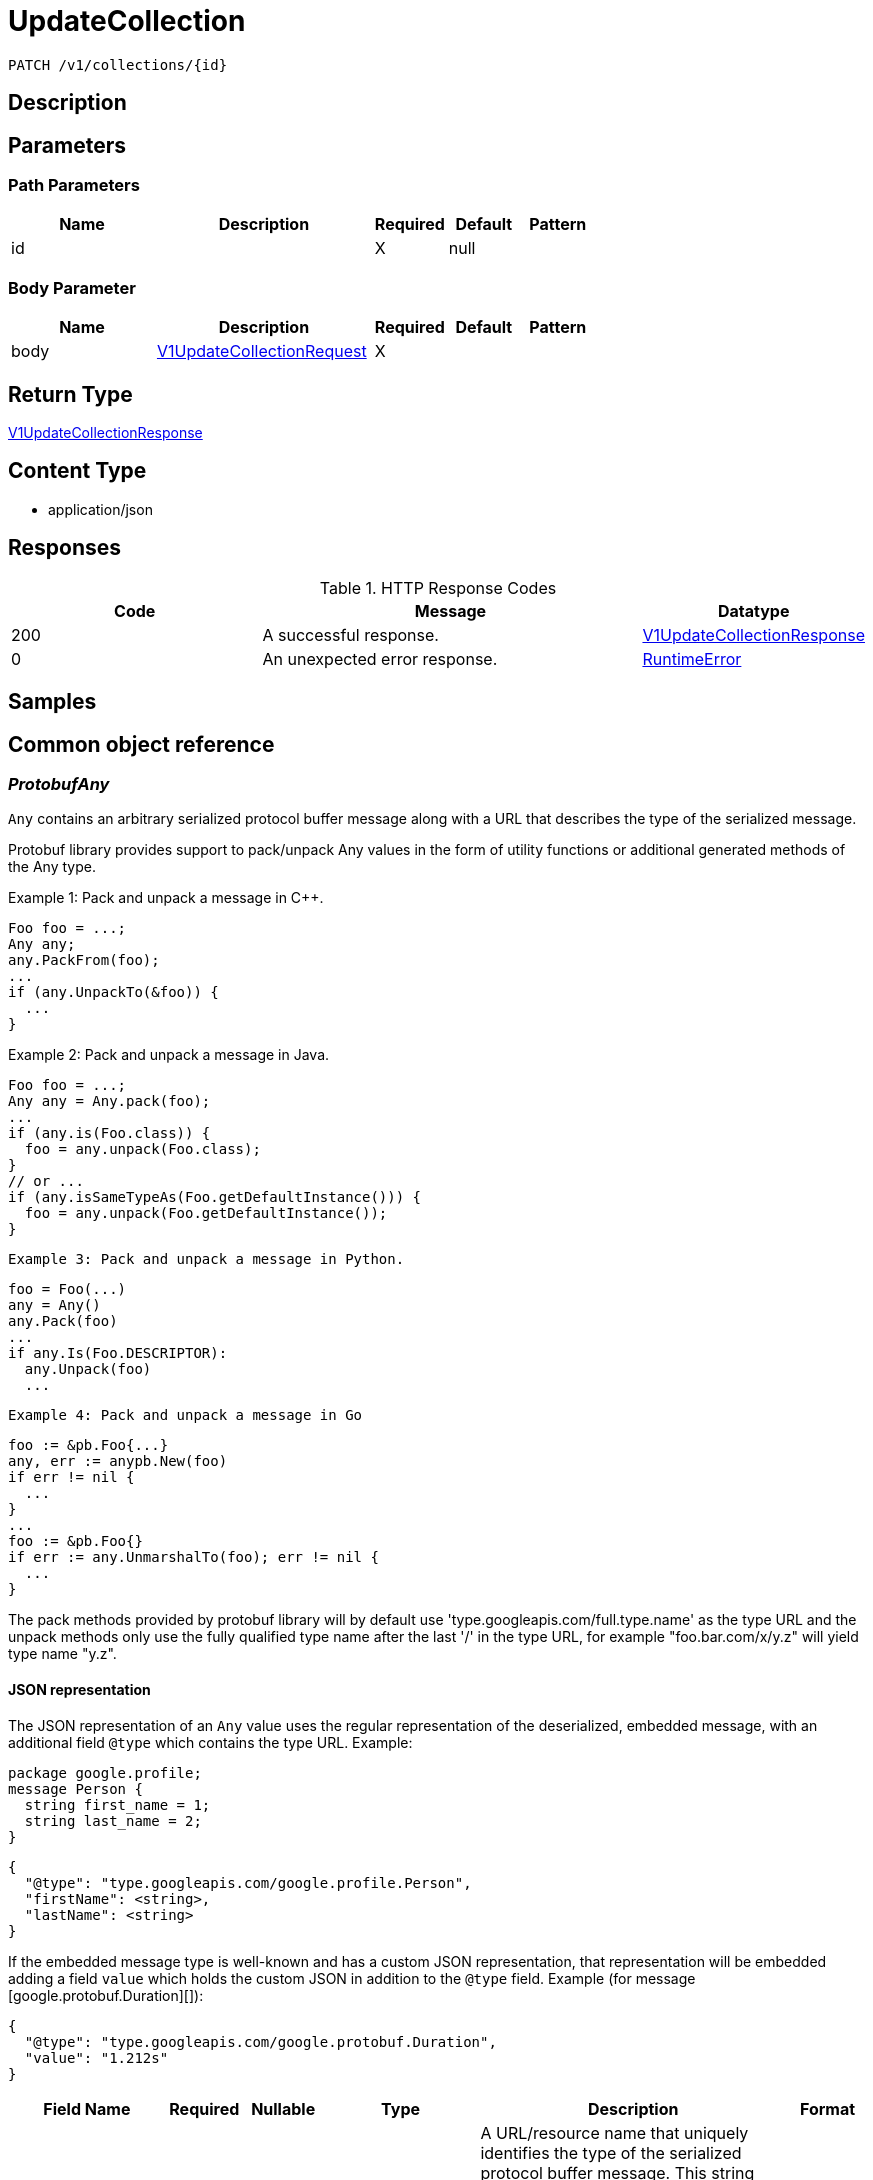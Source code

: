 // Auto-generated by scripts. Do not edit.
:_mod-docs-content-type: ASSEMBLY
:context: _v1_collections_id_patch





[id="UpdateCollection_{context}"]
= UpdateCollection

:toc: macro
:toc-title:

toc::[]


`PATCH /v1/collections/{id}`



== Description







== Parameters

=== Path Parameters

[cols="2,3,1,1,1"]
|===
|Name| Description| Required| Default| Pattern

| id
|
| X
| null
|

|===

=== Body Parameter

[cols="2,3,1,1,1"]
|===
|Name| Description| Required| Default| Pattern

| body
|  <<V1UpdateCollectionRequest_{context}, V1UpdateCollectionRequest>>
| X
|
|

|===





== Return Type

<<V1UpdateCollectionResponse_{context}, V1UpdateCollectionResponse>>


== Content Type

* application/json

== Responses

.HTTP Response Codes
[cols="2,3,1"]
|===
| Code | Message | Datatype


| 200
| A successful response.
|  <<V1UpdateCollectionResponse_{context}, V1UpdateCollectionResponse>>


| 0
| An unexpected error response.
|  <<RuntimeError_{context}, RuntimeError>>

|===

== Samples









ifdef::internal-generation[]
== Implementation



endif::internal-generation[]


[id="common-object-reference_{context}"]
== Common object reference



[id="ProtobufAny_{context}"]
=== _ProtobufAny_
 

`Any` contains an arbitrary serialized protocol buffer message along with a
URL that describes the type of the serialized message.

Protobuf library provides support to pack/unpack Any values in the form
of utility functions or additional generated methods of the Any type.

Example 1: Pack and unpack a message in C++.

    Foo foo = ...;
    Any any;
    any.PackFrom(foo);
    ...
    if (any.UnpackTo(&foo)) {
      ...
    }

Example 2: Pack and unpack a message in Java.

    Foo foo = ...;
    Any any = Any.pack(foo);
    ...
    if (any.is(Foo.class)) {
      foo = any.unpack(Foo.class);
    }
    // or ...
    if (any.isSameTypeAs(Foo.getDefaultInstance())) {
      foo = any.unpack(Foo.getDefaultInstance());
    }

 Example 3: Pack and unpack a message in Python.

    foo = Foo(...)
    any = Any()
    any.Pack(foo)
    ...
    if any.Is(Foo.DESCRIPTOR):
      any.Unpack(foo)
      ...

 Example 4: Pack and unpack a message in Go

     foo := &pb.Foo{...}
     any, err := anypb.New(foo)
     if err != nil {
       ...
     }
     ...
     foo := &pb.Foo{}
     if err := any.UnmarshalTo(foo); err != nil {
       ...
     }

The pack methods provided by protobuf library will by default use
'type.googleapis.com/full.type.name' as the type URL and the unpack
methods only use the fully qualified type name after the last '/'
in the type URL, for example "foo.bar.com/x/y.z" will yield type
name "y.z".

==== JSON representation
The JSON representation of an `Any` value uses the regular
representation of the deserialized, embedded message, with an
additional field `@type` which contains the type URL. Example:

    package google.profile;
    message Person {
      string first_name = 1;
      string last_name = 2;
    }

    {
      "@type": "type.googleapis.com/google.profile.Person",
      "firstName": <string>,
      "lastName": <string>
    }

If the embedded message type is well-known and has a custom JSON
representation, that representation will be embedded adding a field
`value` which holds the custom JSON in addition to the `@type`
field. Example (for message [google.protobuf.Duration][]):

    {
      "@type": "type.googleapis.com/google.protobuf.Duration",
      "value": "1.212s"
    }


[.fields-ProtobufAny]
[cols="2,1,1,2,4,1"]
|===
| Field Name| Required| Nullable | Type| Description | Format

| typeUrl
| 
| 
|   String  
| A URL/resource name that uniquely identifies the type of the serialized protocol buffer message. This string must contain at least one \"/\" character. The last segment of the URL's path must represent the fully qualified name of the type (as in `path/google.protobuf.Duration`). The name should be in a canonical form (e.g., leading \".\" is not accepted).  In practice, teams usually precompile into the binary all types that they expect it to use in the context of Any. However, for URLs which use the scheme `http`, `https`, or no scheme, one can optionally set up a type server that maps type URLs to message definitions as follows:  * If no scheme is provided, `https` is assumed. * An HTTP GET on the URL must yield a [google.protobuf.Type][]   value in binary format, or produce an error. * Applications are allowed to cache lookup results based on the   URL, or have them precompiled into a binary to avoid any   lookup. Therefore, binary compatibility needs to be preserved   on changes to types. (Use versioned type names to manage   breaking changes.)  Note: this functionality is not currently available in the official protobuf release, and it is not used for type URLs beginning with type.googleapis.com. As of May 2023, there are no widely used type server implementations and no plans to implement one.  Schemes other than `http`, `https` (or the empty scheme) might be used with implementation specific semantics.
|     

| value
| 
| 
|   byte[]  
| Must be a valid serialized protocol buffer of the above specified type.
| byte    

|===



[id="ResourceCollectionEmbeddedResourceCollection_{context}"]
=== _ResourceCollectionEmbeddedResourceCollection_
 




[.fields-ResourceCollectionEmbeddedResourceCollection]
[cols="2,1,1,2,4,1"]
|===
| Field Name| Required| Nullable | Type| Description | Format

| id
| 
| 
|   String  
| 
|     

|===



[id="RuntimeError_{context}"]
=== _RuntimeError_
 




[.fields-RuntimeError]
[cols="2,1,1,2,4,1"]
|===
| Field Name| Required| Nullable | Type| Description | Format

| error
| 
| 
|   String  
| 
|     

| code
| 
| 
|   Integer  
| 
| int32    

| message
| 
| 
|   String  
| 
|     

| details
| 
| 
|   List   of <<ProtobufAny_{context}, ProtobufAny>>
| 
|     

|===



[id="StorageBooleanOperator_{context}"]
=== _StorageBooleanOperator_
 






[.fields-StorageBooleanOperator]
[cols="1"]
|===
| Enum Values

| OR
| AND

|===


[id="StorageMatchType_{context}"]
=== _StorageMatchType_
 






[.fields-StorageMatchType]
[cols="1"]
|===
| Enum Values

| EXACT
| REGEX

|===


[id="StorageResourceCollection_{context}"]
=== _StorageResourceCollection_
 




[.fields-StorageResourceCollection]
[cols="2,1,1,2,4,1"]
|===
| Field Name| Required| Nullable | Type| Description | Format

| id
| 
| 
|   String  
| 
|     

| name
| 
| 
|   String  
| 
|     

| description
| 
| 
|   String  
| 
|     

| createdAt
| 
| 
|   Date  
| 
| date-time    

| lastUpdated
| 
| 
|   Date  
| 
| date-time    

| createdBy
| 
| 
| <<StorageSlimUser_{context}, StorageSlimUser>>    
| 
|     

| updatedBy
| 
| 
| <<StorageSlimUser_{context}, StorageSlimUser>>    
| 
|     

| resourceSelectors
| 
| 
|   List   of <<StorageResourceSelector_{context}, StorageResourceSelector>>
| `resource_selectors` resolve as disjunction (OR) with each-other and with selectors from `embedded_collections`. For MVP, the size of resource_selectors will at most be 1 from UX standpoint.
|     

| embeddedCollections
| 
| 
|   List   of <<ResourceCollectionEmbeddedResourceCollection_{context}, ResourceCollectionEmbeddedResourceCollection>>
| 
|     

|===



[id="StorageResourceSelector_{context}"]
=== _StorageResourceSelector_
 




[.fields-StorageResourceSelector]
[cols="2,1,1,2,4,1"]
|===
| Field Name| Required| Nullable | Type| Description | Format

| rules
| 
| 
|   List   of <<StorageSelectorRule_{context}, StorageSelectorRule>>
| `rules` resolve as a conjunction (AND).
|     

|===



[id="StorageRuleValue_{context}"]
=== _StorageRuleValue_
 




[.fields-StorageRuleValue]
[cols="2,1,1,2,4,1"]
|===
| Field Name| Required| Nullable | Type| Description | Format

| value
| 
| 
|   String  
| 
|     

| matchType
| 
| 
|  <<StorageMatchType_{context}, StorageMatchType>>  
| 
|    EXACT, REGEX,  

|===



[id="StorageSelectorRule_{context}"]
=== _StorageSelectorRule_
 




[.fields-StorageSelectorRule]
[cols="2,1,1,2,4,1"]
|===
| Field Name| Required| Nullable | Type| Description | Format

| fieldName
| 
| 
|   String  
| 
|     

| operator
| 
| 
|  <<StorageBooleanOperator_{context}, StorageBooleanOperator>>  
| 
|    OR, AND,  

| values
| 
| 
|   List   of <<StorageRuleValue_{context}, StorageRuleValue>>
| `values` resolve as a conjunction (AND) or disjunction (OR) depending on operator. For MVP, only OR is supported from UX standpoint.
|     

|===



[id="StorageSlimUser_{context}"]
=== _StorageSlimUser_
 




[.fields-StorageSlimUser]
[cols="2,1,1,2,4,1"]
|===
| Field Name| Required| Nullable | Type| Description | Format

| id
| 
| 
|   String  
| 
|     

| name
| 
| 
|   String  
| 
|     

|===



[id="V1UpdateCollectionRequest_{context}"]
=== _V1UpdateCollectionRequest_
 




[.fields-V1UpdateCollectionRequest]
[cols="2,1,1,2,4,1"]
|===
| Field Name| Required| Nullable | Type| Description | Format

| id
| 
| 
|   String  
| 
|     

| name
| 
| 
|   String  
| 
|     

| description
| 
| 
|   String  
| 
|     

| resourceSelectors
| 
| 
|   List   of <<StorageResourceSelector_{context}, StorageResourceSelector>>
| 
|     

| embeddedCollectionIds
| 
| 
|   List   of `string`
| 
|     

|===



[id="V1UpdateCollectionResponse_{context}"]
=== _V1UpdateCollectionResponse_
 




[.fields-V1UpdateCollectionResponse]
[cols="2,1,1,2,4,1"]
|===
| Field Name| Required| Nullable | Type| Description | Format

| collection
| 
| 
| <<StorageResourceCollection_{context}, StorageResourceCollection>>    
| 
|     

|===



